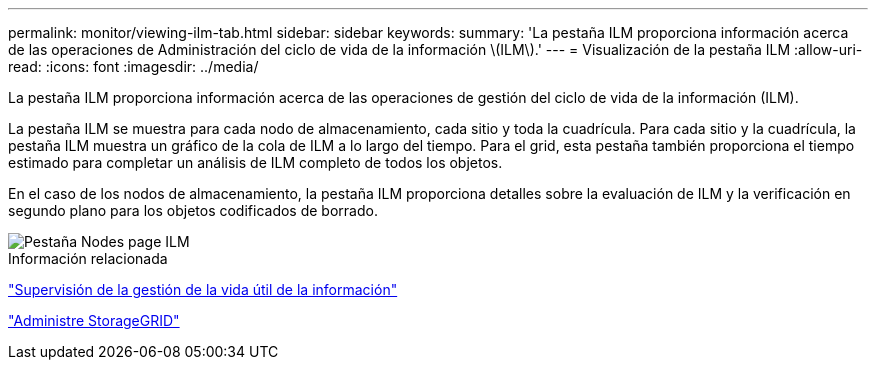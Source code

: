 ---
permalink: monitor/viewing-ilm-tab.html 
sidebar: sidebar 
keywords:  
summary: 'La pestaña ILM proporciona información acerca de las operaciones de Administración del ciclo de vida de la información \(ILM\).' 
---
= Visualización de la pestaña ILM
:allow-uri-read: 
:icons: font
:imagesdir: ../media/


[role="lead"]
La pestaña ILM proporciona información acerca de las operaciones de gestión del ciclo de vida de la información (ILM).

La pestaña ILM se muestra para cada nodo de almacenamiento, cada sitio y toda la cuadrícula. Para cada sitio y la cuadrícula, la pestaña ILM muestra un gráfico de la cola de ILM a lo largo del tiempo. Para el grid, esta pestaña también proporciona el tiempo estimado para completar un análisis de ILM completo de todos los objetos.

En el caso de los nodos de almacenamiento, la pestaña ILM proporciona detalles sobre la evaluación de ILM y la verificación en segundo plano para los objetos codificados de borrado.

image::../media/nodes_page_ilm_tab.gif[Pestaña Nodes page ILM]

.Información relacionada
link:monitoring-information-lifecycle-management.html["Supervisión de la gestión de la vida útil de la información"]

link:../admin/index.html["Administre StorageGRID"]
